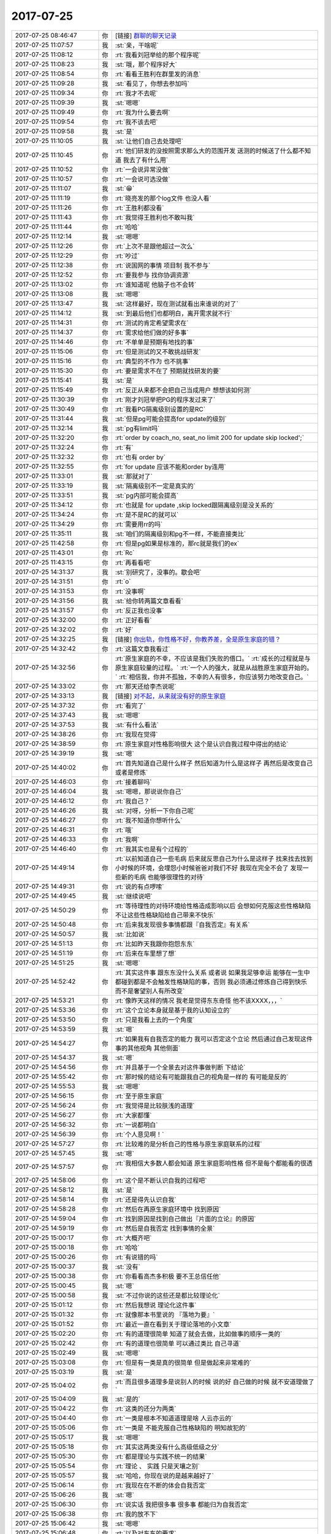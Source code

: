 2017-07-25
-------------

.. list-table::
   :widths: 25, 1, 60

   * - 2017-07-25 08:46:47
     - 你
     - [链接] `群聊的聊天记录 <https://support.weixin.qq.com/cgi-bin/mmsupport-bin/readtemplate?t=page/favorite_record__w_unsupport>`_
   * - 2017-07-25 11:07:57
     - 我
     - :st:`亲，干啥呢`
   * - 2017-07-25 11:08:12
     - 你
     - :rt:`我看刘冠举给的那个程序呢`
   * - 2017-07-25 11:08:23
     - 我
     - :st:`哦，那个程序好大`
   * - 2017-07-25 11:08:54
     - 你
     - :rt:`看看王胜利在群里发的消息`
   * - 2017-07-25 11:09:28
     - 我
     - :st:`看见了，你想去参加吗`
   * - 2017-07-25 11:09:34
     - 你
     - :rt:`我才不去呢`
   * - 2017-07-25 11:09:39
     - 我
     - :st:`嗯嗯`
   * - 2017-07-25 11:09:49
     - 你
     - :rt:`我为什么要去啊`
   * - 2017-07-25 11:09:54
     - 你
     - :rt:`我不该去吧`
   * - 2017-07-25 11:09:58
     - 我
     - :st:`是`
   * - 2017-07-25 11:10:05
     - 我
     - :st:`让他们自己去处理吧`
   * - 2017-07-25 11:10:45
     - 你
     - :rt:`他们研发的没按照需求那么大的范围开发 送测的时候送了什么都不知道 我去了有什么用`
   * - 2017-07-25 11:10:52
     - 你
     - :rt:`一会说异常没做`
   * - 2017-07-25 11:10:57
     - 你
     - :rt:`一会说可选没做`
   * - 2017-07-25 11:11:07
     - 我
     - :st:`😁`
   * - 2017-07-25 11:11:19
     - 你
     - :rt:`晓亮发的那个log文件 也没人看`
   * - 2017-07-25 11:11:26
     - 你
     - :rt:`王胜利都没看`
   * - 2017-07-25 11:11:43
     - 你
     - :rt:`我觉得王胜利也不敢叫我`
   * - 2017-07-25 11:11:44
     - 你
     - :rt:`哈哈`
   * - 2017-07-25 11:12:14
     - 我
     - :st:`嗯嗯`
   * - 2017-07-25 11:12:26
     - 你
     - :rt:`上次不是跟他超过一次么`
   * - 2017-07-25 11:12:29
     - 你
     - :rt:`吵过`
   * - 2017-07-25 11:12:38
     - 你
     - :rt:`说国网的事情 项目制 我不参与`
   * - 2017-07-25 11:12:52
     - 你
     - :rt:`要我参与 找你协调资源`
   * - 2017-07-25 11:13:02
     - 你
     - :rt:`谁知道呢 他脑子也不会转`
   * - 2017-07-25 11:13:08
     - 我
     - :st:`嗯嗯`
   * - 2017-07-25 11:13:47
     - 我
     - :st:`这样最好，现在测试就看出来谁说的对了`
   * - 2017-07-25 11:14:12
     - 我
     - :st:`到最后他们也都明白，离开需求就不行`
   * - 2017-07-25 11:14:31
     - 你
     - :rt:`测试的肯定希望需求在`
   * - 2017-07-25 11:14:37
     - 你
     - :rt:`需求给他们做的好多事`
   * - 2017-07-25 11:14:46
     - 你
     - :rt:`不单单是预期有地找的事`
   * - 2017-07-25 11:15:06
     - 你
     - :rt:`但是测试的又不敢挑战研发`
   * - 2017-07-25 11:15:16
     - 你
     - :rt:`典型的不作为 也不挑事`
   * - 2017-07-25 11:15:30
     - 你
     - :rt:`要是需求不在了 预期就找研发的要`
   * - 2017-07-25 11:15:41
     - 我
     - :st:`是`
   * - 2017-07-25 11:15:49
     - 你
     - :rt:`反正从来都不会把自己当成用户 想想该如何测`
   * - 2017-07-25 11:30:39
     - 你
     - :rt:`刚才刘冠举把PG的程序发过来了`
   * - 2017-07-25 11:30:49
     - 你
     - :rt:`我看PG隔离级别设置的是RC`
   * - 2017-07-25 11:31:44
     - 我
     - :st:`但是pg可能会提高for update的级别`
   * - 2017-07-25 11:32:14
     - 我
     - :st:`pg有limit吗`
   * - 2017-07-25 11:32:20
     - 你
     - :rt:`order by coach_no, seat_no limit 200 for update skip locked';`
   * - 2017-07-25 11:32:24
     - 你
     - :rt:`有`
   * - 2017-07-25 11:32:32
     - 你
     - :rt:`也有 order by`
   * - 2017-07-25 11:32:55
     - 你
     - :rt:`for  update 应该不能和order by连用`
   * - 2017-07-25 11:33:01
     - 我
     - :st:`那就对了`
   * - 2017-07-25 11:33:19
     - 我
     - :st:`隔离级别不一定是真实的`
   * - 2017-07-25 11:33:51
     - 我
     - :st:`pg内部可能会提高`
   * - 2017-07-25 11:34:12
     - 你
     - :rt:`也就是 for update ,skip locked跟隔离级别是没关系的`
   * - 2017-07-25 11:34:24
     - 你
     - :rt:`是不是RC的就可以`
   * - 2017-07-25 11:34:29
     - 你
     - :rt:`需要用rr的吗`
   * - 2017-07-25 11:35:11
     - 我
     - :st:`咱们的隔离级别和pg不一样，不能直接类比`
   * - 2017-07-25 11:42:58
     - 你
     - :rt:`但是pg如果是标准的，那rc就是我们的ex`
   * - 2017-07-25 11:43:01
     - 你
     - :rt:`Rc`
   * - 2017-07-25 11:43:15
     - 你
     - :rt:`再看看吧`
   * - 2017-07-25 14:31:37
     - 我
     - :st:`别研究了，没事的。歇会吧`
   * - 2017-07-25 14:31:51
     - 你
     - :rt:`o`
   * - 2017-07-25 14:31:53
     - 你
     - :rt:`没事啊`
   * - 2017-07-25 14:31:56
     - 我
     - :st:`给你转两篇文章看看`
   * - 2017-07-25 14:31:57
     - 你
     - :rt:`反正我也没事`
   * - 2017-07-25 14:32:00
     - 你
     - :rt:`正好看看`
   * - 2017-07-25 14:32:02
     - 你
     - :rt:`好`
   * - 2017-07-25 14:32:25
     - 我
     - [链接] `你出轨，你性格不好，你教养差，全是原生家庭的错？ <http://mp.weixin.qq.com/s?__biz=MzA3MjQ1NjQxMA==&mid=2649419570&idx=1&sn=b0e2dd7e7b4629b5979f79ca3b26edb2&chksm=87004e87b077c791a1f75b7b14eaa5949b7d0074d1efd2340d6eb13dbddc81cfcfd647790012&mpshare=1&scene=1&srcid=0721vO0eI9cUSS9EH1TmFirF#rd>`_
   * - 2017-07-25 14:32:42
     - 你
     - :rt:`这篇文章我看过`
   * - 2017-07-25 14:32:56
     - 你
     - :rt:`原生家庭的不幸，不应该是我们失败的借口。`
       :rt:`成长的过程就是与原生家庭较量的过程。`
       :rt:`一个人的强大，就是从战胜原生家庭开始的。`
       :rt:`相信我，你并不孤独，不幸的人有很多，你应该努力地改变自己。`
   * - 2017-07-25 14:33:02
     - 你
     - :rt:`那天还给李杰说呢`
   * - 2017-07-25 14:33:13
     - 我
     - [链接] `对不起，从来就没有好的原生家庭 <http://mp.weixin.qq.com/s?__biz=MjM5Mjc2MDQwMw==&mid=2650638938&idx=1&sn=533a558ababfceb98b9cfe81ad21a415&chksm=bea87d6689dff4708c3038f0942ba9ef06645445027f3c719b9390c7d42affe9f71891e4dfaa&mpshare=1&scene=1&srcid=0725nlKR2uz0tZChAvJAjY42#rd>`_
   * - 2017-07-25 14:37:32
     - 你
     - :rt:`看完了`
   * - 2017-07-25 14:37:43
     - 我
     - :st:`嗯嗯`
   * - 2017-07-25 14:37:53
     - 我
     - :st:`有什么看法`
   * - 2017-07-25 14:38:26
     - 你
     - :rt:`我现在觉得`
   * - 2017-07-25 14:38:59
     - 你
     - :rt:`原生家庭对性格影响很大 这个是认识自我过程中得出的结论`
   * - 2017-07-25 14:39:19
     - 我
     - :st:`嗯`
   * - 2017-07-25 14:40:02
     - 你
     - :rt:`首先知道自己是什么样子 然后知道为什么是这样子 再然后是改变自己 或者是修炼`
   * - 2017-07-25 14:46:03
     - 你
     - :rt:`接着聊吗`
   * - 2017-07-25 14:46:04
     - 我
     - :st:`嗯嗯，那说说你自己`
   * - 2017-07-25 14:46:12
     - 你
     - :rt:`我自己？`
   * - 2017-07-25 14:46:26
     - 我
     - :st:`对呀，分析一下你自己呢`
   * - 2017-07-25 14:46:27
     - 你
     - :rt:`我不知道你想听什么`
   * - 2017-07-25 14:46:31
     - 你
     - :rt:`哦`
   * - 2017-07-25 14:46:33
     - 你
     - :rt:`我啊`
   * - 2017-07-25 14:46:40
     - 你
     - :rt:`我其实也是有个过程的`
   * - 2017-07-25 14:49:14
     - 你
     - :rt:`以前知道自己一些毛病 后来就反思自己为什么是这样子 找来找去找到小时候的环境，会埋怨小时候爸爸对我们不好 我现在完全不会了 发现一些新的毛病 也能够很理性的对待`
   * - 2017-07-25 14:49:31
     - 你
     - :rt:`说的有点啰嗦`
   * - 2017-07-25 14:49:45
     - 我
     - :st:`继续说吧`
   * - 2017-07-25 14:50:29
     - 你
     - :rt:`等待理性的对待环境给性格造成影响以后 会想如何克服这些性格缺陷 不让这些性格缺陷给自己带来不快乐`
   * - 2017-07-25 14:50:48
     - 你
     - :rt:`后来我发现很多事情都跟『自我否定』有关系`
   * - 2017-07-25 14:50:57
     - 我
     - :st:`比如说`
   * - 2017-07-25 14:51:13
     - 你
     - :rt:`比如昨天我跟你抱怨东东`
   * - 2017-07-25 14:51:19
     - 你
     - :rt:`后来在车里想了想`
   * - 2017-07-25 14:51:25
     - 我
     - :st:`嗯嗯`
   * - 2017-07-25 14:52:42
     - 你
     - :rt:`其实这件事 跟东东没什么关系 或者说 如果我足够幸运 能够在一生中都碰到都是不会触发性格缺陷的事，否则 我必须通过修炼自己得到快乐 而不是奢望别人有所改变`
   * - 2017-07-25 14:53:21
     - 你
     - :rt:`像昨天这样的情况 我老是觉得东东奇怪 他不该XXXX，，，`
   * - 2017-07-25 14:53:36
     - 你
     - :rt:`这个立论本身就是基于我的认知设立的`
   * - 2017-07-25 14:53:50
     - 你
     - :rt:`只是我看上去的一个角度`
   * - 2017-07-25 14:53:59
     - 我
     - :st:`嗯`
   * - 2017-07-25 14:54:27
     - 你
     - :rt:`如果我有自我否定的能力 我可以否定这个立论 然后通过自己发现这件事的其他视角 其他侧面`
   * - 2017-07-25 14:54:37
     - 我
     - :st:`嗯`
   * - 2017-07-25 14:54:56
     - 你
     - :rt:`并且基于一个全景去对这件事做判断 下结论`
   * - 2017-07-25 14:55:42
     - 你
     - :rt:`那时候的结论有可能跟我自己的视角是一样的 有可能是反的`
   * - 2017-07-25 14:55:53
     - 我
     - :st:`嗯嗯`
   * - 2017-07-25 14:56:15
     - 你
     - :rt:`至于原生家庭`
   * - 2017-07-25 14:56:24
     - 你
     - :rt:`我觉得是比较肤浅的道理`
   * - 2017-07-25 14:56:27
     - 你
     - :rt:`大家都懂`
   * - 2017-07-25 14:56:32
     - 你
     - :rt:`一说都明白`
   * - 2017-07-25 14:56:39
     - 你
     - :rt:`个人意见啊！`
   * - 2017-07-25 14:57:27
     - 你
     - :rt:`比较难的是分析自己的性格与原生家庭联系的过程`
   * - 2017-07-25 14:57:45
     - 我
     - :st:`嗯`
   * - 2017-07-25 14:57:57
     - 你
     - :rt:`我相信大多数人都会知道 原生家庭影响性格 但不是每个都能看的很透`
   * - 2017-07-25 14:58:06
     - 你
     - :rt:`这个是不断认识自我的过程吧`
   * - 2017-07-25 14:58:12
     - 我
     - :st:`是`
   * - 2017-07-25 14:58:14
     - 你
     - :rt:`还是得先认识自我`
   * - 2017-07-25 14:58:28
     - 你
     - :rt:`然后在再原生家庭环境中 找到原因`
   * - 2017-07-25 14:59:04
     - 你
     - :rt:`找到原因是找到自己做出『片面的立论』的原因`
   * - 2017-07-25 14:59:19
     - 你
     - :rt:`然后是自我否定 找到事情的全景`
   * - 2017-07-25 15:00:17
     - 你
     - :rt:`大概齐吧`
   * - 2017-07-25 15:00:18
     - 你
     - :rt:`哈哈`
   * - 2017-07-25 15:00:26
     - 你
     - :rt:`有说错的吗`
   * - 2017-07-25 15:00:37
     - 我
     - :st:`没有`
   * - 2017-07-25 15:00:38
     - 你
     - :rt:`你看看高杰多积极 要不王总信任他`
   * - 2017-07-25 15:00:45
     - 我
     - :st:`嗯`
   * - 2017-07-25 15:00:58
     - 我
     - :st:`不过你说的这些还是都比较理论化`
   * - 2017-07-25 15:01:12
     - 你
     - :rt:`然后我想说 理论化这件事`
   * - 2017-07-25 15:01:32
     - 你
     - :rt:`就像那本书里说的 『落地为要』`
   * - 2017-07-25 15:01:52
     - 你
     - :rt:`最近一直在看到关于理论落地的小文章`
   * - 2017-07-25 15:02:20
     - 你
     - :rt:`有的道理很简单 知道了就会去做，比如做事的顺序一类的`
   * - 2017-07-25 15:02:42
     - 你
     - :rt:`有的道理也很简单 可以通过类比 自己寻道`
   * - 2017-07-25 15:02:49
     - 我
     - :st:`嗯嗯`
   * - 2017-07-25 15:03:08
     - 你
     - :rt:`但是有一类是真的很简单 但是做起来非常难的`
   * - 2017-07-25 15:03:19
     - 我
     - :st:`是`
   * - 2017-07-25 15:04:02
     - 你
     - :rt:`而且很多道理多是说别人的时候 说的好 自己做的时候 就不安道理做了`
   * - 2017-07-25 15:04:09
     - 我
     - :st:`是的`
   * - 2017-07-25 15:04:22
     - 你
     - :rt:`这类的还分为两类`
   * - 2017-07-25 15:04:40
     - 你
     - :rt:`一类是根本不知道道理是啥 人云亦云的`
   * - 2017-07-25 15:05:06
     - 你
     - :rt:`一类是 不能克服自己性格缺陷的 明知故犯的`
   * - 2017-07-25 15:05:17
     - 我
     - :st:`嗯嗯`
   * - 2017-07-25 15:05:18
     - 你
     - :rt:`其实这两类没有什么高级低级之分`
   * - 2017-07-25 15:05:30
     - 你
     - :rt:`都是理论与实践不统一的结果`
   * - 2017-07-25 15:05:54
     - 你
     - :rt:`理论 、 实践 只是天壤之别`
   * - 2017-07-25 15:05:57
     - 我
     - :st:`哈哈，你现在说的是越来越好了`
   * - 2017-07-25 15:06:14
     - 你
     - :rt:`我现在在不断的体会自我否定`
   * - 2017-07-25 15:06:26
     - 我
     - :st:`嗯`
   * - 2017-07-25 15:06:30
     - 你
     - :rt:`说实话 我把很多事 很多事 都能归为自我否定`
   * - 2017-07-25 15:06:38
     - 你
     - :rt:`我的放不下`
   * - 2017-07-25 15:06:42
     - 我
     - :st:`嗯嗯`
   * - 2017-07-25 15:06:48
     - 你
     - :rt:`以及对东东的要求`
   * - 2017-07-25 15:06:58
     - 你
     - :rt:`超级多`
   * - 2017-07-25 15:07:08
     - 你
     - :rt:`都是因为没有做到自我否定`
   * - 2017-07-25 15:07:24
     - 你
     - :rt:`而且我现在想明白 自我否定绝对是修己的方法`
   * - 2017-07-25 15:07:38
     - 我
     - :st:`说的不错`
   * - 2017-07-25 15:07:48
     - 你
     - :rt:`一个人 有与没有 其实对外界影响不大`
   * - 2017-07-25 15:08:26
     - 你
     - :rt:`最多不过是 你在外人看来是个不计较的人 很恬淡 而且还会因人而已`
   * - 2017-07-25 15:08:51
     - 你
     - :rt:`更多的还是拯救自我吧 或者是最近很火的 放飞自我`
   * - 2017-07-25 15:08:54
     - 你
     - :rt:`哈哈`
   * - 2017-07-25 15:09:12
     - 你
     - :rt:`说白了 就是说服自己不生气的方法`
   * - 2017-07-25 15:09:22
     - 我
     - :st:`嗯嗯，你已经进步很大了`
   * - 2017-07-25 15:09:28
     - 你
     - :rt:`对啊`
   * - 2017-07-25 15:09:39
     - 你
     - :rt:`我现在就是不停的在体会自我否定`
   * - 2017-07-25 15:09:46
     - 你
     - :rt:`在每件事中去体会`
   * - 2017-07-25 15:09:58
     - 你
     - :rt:`去揣摩`
   * - 2017-07-25 15:10:27
     - 你
     - :rt:`你记得你跟我说过 产品经理对于产品的把握  更多是在打磨`
   * - 2017-07-25 15:10:34
     - 你
     - :rt:`是一个不断完善的过程`
   * - 2017-07-25 15:10:40
     - 我
     - :st:`嗯嗯`
   * - 2017-07-25 15:11:02
     - 你
     - :rt:`这个过程如果没有自我否定 做出来的产品 永远是只是满足一小撮人的需要`
   * - 2017-07-25 15:11:31
     - 你
     - :rt:`那一小撮人 就是恰好跟你一个性格缺陷 一个认知等等 都一样的人`
   * - 2017-07-25 15:11:39
     - 你
     - :rt:`但是这类人真的是很少`
   * - 2017-07-25 15:12:00
     - 你
     - :rt:`所以大部分人都弃用了你的产品`
   * - 2017-07-25 15:12:11
     - 我
     - :st:`嗯嗯`
   * - 2017-07-25 15:13:25
     - 你
     - :rt:`所谓站在用户的角度写需求 像我 就是站在我的用户的视角去写需求 你的话可能是站在更多用户的视角写需求 我们做出来的需求 质量明显是不一样的`
   * - 2017-07-25 15:13:48
     - 你
     - :rt:`但都没有上升到做产品的高度`
   * - 2017-07-25 15:13:55
     - 你
     - :rt:`都只是修修补补吧`
   * - 2017-07-25 15:14:04
     - 你
     - :rt:`跟战术和战略很像`
   * - 2017-07-25 15:14:22
     - 你
     - :rt:`现在我觉得informix的架构做的真的挺不错`
   * - 2017-07-25 15:14:26
     - 我
     - :st:`嗯嗯`
   * - 2017-07-25 15:14:46
     - 你
     - :rt:`在认识这个产品的过程中 会感受到前人的那些付出`
   * - 2017-07-25 15:14:52
     - 你
     - :rt:`觉得很人性化`
   * - 2017-07-25 15:15:24
     - 你
     - :rt:`还有 体会自我否定的过程 让我非常开心`
   * - 2017-07-25 15:15:33
     - 你
     - :rt:`我还挺满足于现状的`
   * - 2017-07-25 15:15:35
     - 你
     - :rt:`哈哈`
   * - 2017-07-25 15:15:47
     - 我
     - :st:`哈哈，继续说`
   * - 2017-07-25 15:16:06
     - 你
     - :rt:`最明显的就是跟东东`
   * - 2017-07-25 15:16:17
     - 你
     - :rt:`跟你还不行 还会发脾气`
   * - 2017-07-25 15:16:18
     - 你
     - :rt:`嘻嘻`
   * - 2017-07-25 15:16:58
     - 你
     - :rt:`没了`
   * - 2017-07-25 15:17:02
     - 你
     - :rt:`还说啥啊`
   * - 2017-07-25 15:17:04
     - 你
     - :rt:`没了`
   * - 2017-07-25 15:17:07
     - 你
     - :rt:`换你说`
   * - 2017-07-25 15:17:21
     - 我
     - :st:`啊，为啥和我还会发脾气呀`
   * - 2017-07-25 15:17:46
     - 你
     - :rt:`因为你想的我很多时候都想不到 所以开始觉得你是错的`
   * - 2017-07-25 15:17:58
     - 你
     - :rt:`但是跟东东的话 其实还是很好克服的`
   * - 2017-07-25 15:18:15
     - 你
     - :rt:`毕竟我都和你分析过很多他的行为模式了`
   * - 2017-07-25 15:18:25
     - 我
     - :st:`嗯嗯`
   * - 2017-07-25 15:18:36
     - 你
     - :rt:`而你想的 跟我想的又是反的`
   * - 2017-07-25 15:18:43
     - 你
     - :rt:`大概齐吧`
   * - 2017-07-25 15:18:45
     - 你
     - :rt:`没了`
   * - 2017-07-25 15:19:00
     - 我
     - :st:`什么叫我和你想的是反的？`
   * - 2017-07-25 15:19:13
     - 你
     - :rt:`就是不是一样的吧`
   * - 2017-07-25 15:19:38
     - 我
     - :st:`你是说很多时候我思考问题的维度和你思考的维度不一样`
   * - 2017-07-25 15:19:44
     - 你
     - :rt:`嗯嗯`
   * - 2017-07-25 15:19:54
     - 我
     - :st:`所以你才会和我生气？`
   * - 2017-07-25 15:20:11
     - 你
     - :rt:`我也不知道`
   * - 2017-07-25 15:20:18
     - 你
     - :rt:`也没怎么生`
   * - 2017-07-25 15:20:24
     - 我
     - :st:`哈哈`
   * - 2017-07-25 15:20:27
     - 你
     - :rt:`可能是生我自己的气`
   * - 2017-07-25 15:20:29
     - 你
     - :rt:`有可能`
   * - 2017-07-25 15:21:05
     - 你
     - :rt:`换你说了`
   * - 2017-07-25 15:21:08
     - 你
     - :rt:`你说吧`
   * - 2017-07-25 15:21:09
     - 我
     - :st:`好吧，我说说吧`
   * - 2017-07-25 15:21:11
     - 你
     - :rt:`我都说半天了`
   * - 2017-07-25 15:21:29
     - 我
     - :st:`首先，你确实是比以前进步太多了`
   * - 2017-07-25 15:21:50
     - 我
     - :st:`光一个对自我否定的认识就强了很多`
   * - 2017-07-25 15:22:11
     - 我
     - :st:`还有一个就是你已经开始有意识的进行自省了`
   * - 2017-07-25 15:22:21
     - 你
     - :rt:`是吗`
   * - 2017-07-25 15:22:25
     - 我
     - :st:`对呀`
   * - 2017-07-25 15:22:28
     - 你
     - :rt:`我总是在反思`
   * - 2017-07-25 15:22:32
     - 我
     - :st:`嗯嗯`
   * - 2017-07-25 15:22:49
     - 你
     - :rt:`当然反思的不对的时候也是有的`
   * - 2017-07-25 15:23:27
     - 我
     - :st:`你现在的反思和自省还是有一点瞎碰的味道`
   * - 2017-07-25 15:23:34
     - 你
     - :rt:`恩`
   * - 2017-07-25 15:23:48
     - 我
     - :st:`就是很不系统化`
   * - 2017-07-25 15:23:55
     - 你
     - :rt:`恩`
   * - 2017-07-25 15:24:22
     - 我
     - :st:`所以你现在总结出来的东西显得都比较碎`
   * - 2017-07-25 15:24:33
     - 你
     - :rt:`恩`
   * - 2017-07-25 15:24:40
     - 我
     - :st:`理论上看起来很好，但是在实践中总是有缺陷`
   * - 2017-07-25 15:24:59
     - 我
     - :st:`同一个道理，在不同的事情上，你的表现就不一样`
   * - 2017-07-25 15:25:20
     - 我
     - :st:`就像你说的，有些事情做起来确实很难`
   * - 2017-07-25 15:26:02
     - 你
     - :rt:`恩`
   * - 2017-07-25 15:26:04
     - 你
     - :rt:`然后呢`
   * - 2017-07-25 15:26:10
     - 你
     - :rt:`真的很难`
   * - 2017-07-25 15:26:18
     - 你
     - :rt:`而且我觉得男人和女人也不一样`
   * - 2017-07-25 15:26:33
     - 我
     - :st:`男人和男人也不一样，女人和女人也不一样`
   * - 2017-07-25 15:26:44
     - 你
     - :rt:`人与人就不一样`
   * - 2017-07-25 15:26:51
     - 我
     - :st:`你想过为啥做起来很难吗`
   * - 2017-07-25 15:27:10
     - 你
     - :rt:`要改变现有的思维习惯吧`
   * - 2017-07-25 15:27:15
     - 你
     - :rt:`思维方式`
   * - 2017-07-25 15:27:39
     - 你
     - :rt:`所有习惯 一旦养成就很难改`
   * - 2017-07-25 15:27:41
     - 你
     - :rt:`很痛苦`
   * - 2017-07-25 15:28:02
     - 我
     - :st:`这是一个原因`
   * - 2017-07-25 15:28:11
     - 我
     - :st:`但是这个不是最难的`
   * - 2017-07-25 15:28:19
     - 我
     - :st:`最难的是恐惧`
   * - 2017-07-25 15:28:26
     - 你
     - :rt:`恐惧？`
   * - 2017-07-25 15:28:42
     - 我
     - :st:`你记得我和你说过我不吃萝卜的事情吗`
   * - 2017-07-25 15:28:48
     - 我
     - :st:`那个原因就是恐惧`
   * - 2017-07-25 15:28:56
     - 你
     - :rt:`恩`
   * - 2017-07-25 15:29:04
     - 你
     - :rt:`恐惧？`
   * - 2017-07-25 15:30:00
     - 我
     - :st:`对，就是把当时的恐惧和萝卜联系起来了。每一次吃萝卜的时候就会激发这种恐惧心理`
   * - 2017-07-25 15:30:26
     - 我
     - :st:`我这个算是比较突出的例子了，我觉得你应该也有类似的情况`
   * - 2017-07-25 15:30:35
     - 我
     - :st:`说一个比较隐晦的`
   * - 2017-07-25 15:31:14
     - 我
     - :st:`你看研发他们特别怕犯错，上次千行代码 bug 率你看研发反应多大`
   * - 2017-07-25 15:31:28
     - 我
     - :st:`其实这个就是恐惧驱动的`
   * - 2017-07-25 15:32:07
     - 我
     - :st:`还有你自己每次写需求的时候，总是怕错，有几次你还问我，为啥不说你`
   * - 2017-07-25 15:32:25
     - 我
     - :st:`其实这些都是比较隐形的恐惧心理驱动的`
   * - 2017-07-25 15:34:59
     - 我
     - :st:`我说的是有些事情人们老是说做不到，其实主要原因是因为内心的恐惧导致的`
   * - 2017-07-25 15:35:26
     - 我
     - :st:`但是不是自我否定，觉得自我否定难是认知不到位`
   * - 2017-07-25 15:35:33
     - 你
     - :rt:`不是`
   * - 2017-07-25 15:35:43
     - 你
     - :rt:`认识不到位是很多人的`
   * - 2017-07-25 15:35:45
     - 你
     - :rt:`不是我的`
   * - 2017-07-25 15:35:51
     - 你
     - :rt:`我已经认识到了`
   * - 2017-07-25 15:36:02
     - 你
     - :rt:`我觉得我之所以做不到 是我太懒了`
   * - 2017-07-25 15:36:15
     - 我
     - :st:`为什么是懒`
   * - 2017-07-25 15:36:19
     - 你
     - :rt:`没有养成好的思维习惯`
   * - 2017-07-25 15:38:22
     - 你
     - :rt:`你知道三思后行吧`
   * - 2017-07-25 15:38:25
     - 你
     - :rt:`我不思`
   * - 2017-07-25 15:38:33
     - 你
     - :rt:`我都是凭感觉做事`
   * - 2017-07-25 15:38:51
     - 我
     - :st:`唉，怎么说你呢`
   * - 2017-07-25 15:40:25
     - 我
     - :st:`其实这不是你的主要问题`
   * - 2017-07-25 15:41:16
     - 你
     - :rt:`那你说说`
   * - 2017-07-25 15:41:33
     - 我
     - :st:`其实你不懒`
   * - 2017-07-25 15:47:59
     - 我
     - :st:`比如说自我否定这件事情，你自己一直在做呀`
   * - 2017-07-25 15:48:16
     - 我
     - :st:`所谓的难者不会，会者不难`
   * - 2017-07-25 15:48:20
     - 你
     - :rt:`我还没到做的步骤呢 还是在体会`
   * - 2017-07-25 15:48:30
     - 你
     - :rt:`但是我觉得我知道改怎么做`
   * - 2017-07-25 15:48:39
     - 你
     - :rt:`也在慢慢的训练自己`
   * - 2017-07-25 15:48:58
     - 我
     - :st:`嗯嗯，所以我才说你的主要问题不是懒`
   * - 2017-07-25 15:49:58
     - 我
     - :st:`其实这个非常好解释，就是做这些事情你是快乐的。而那些你认为难的事情，做起来都是不快乐的`
   * - 2017-07-25 15:50:40
     - 我
     - :st:`所以，从这个维度上说，关键是什么能让你感到快乐，什么不能让你感到快乐。`
   * - 2017-07-25 15:51:34
     - 我
     - :st:`再进一步讲，如果知道某件事情是应该做，但是由于无法获得快乐而没有动力去做，那么解决这个问题的关键就是要找到其中的快乐`
   * - 2017-07-25 15:51:42
     - 我
     - :st:`举个例子，减肥`
   * - 2017-07-25 15:53:08
     - 你
     - :rt:`是`
   * - 2017-07-25 15:53:13
     - 你
     - :rt:`说得对`
   * - 2017-07-25 15:54:06
     - 我
     - :st:`如何去发现快乐，这是你现在要学习的`
   * - 2017-07-25 15:54:37
     - 你
     - :rt:`如何？`
   * - 2017-07-25 15:54:41
     - 你
     - :rt:`你帮帮我`
   * - 2017-07-25 15:55:01
     - 我
     - :st:`这个就是战术一级的东西了`
   * - 2017-07-25 16:46:17
     - 你
     - :rt:`大叔 你这PBC写的也太简单了吧`
   * - 2017-07-25 17:26:16
     - 我
     - :st:`简单吗，我觉得挺合适的呀`
   * - 2017-07-25 17:26:35
     - 你
     - :rt:`不简单`
   * - 2017-07-25 17:42:44
     - 你
     - :rt:`你今天很忙啊`
   * - 2017-07-25 17:43:03
     - 我
     - :st:`还行吧，今天碎事比较多`
   * - 2017-07-25 17:53:14
     - 你
     - :rt:`exp的研发的都没做完自测就送测了`
   * - 2017-07-25 17:53:21
     - 你
     - :rt:`测试的说问题特别多`
   * - 2017-07-25 17:53:28
     - 我
     - :st:`呵呵`
   * - 2017-07-25 17:54:11
     - 你
     - :rt:`说系统表的事的时候 我跟张杰说：以后这些事盯着点`
   * - 2017-07-25 17:54:21
     - 你
     - :rt:`其实我就是试探张杰呢`
   * - 2017-07-25 17:54:26
     - 我
     - :st:`嗯`
   * - 2017-07-25 17:54:29
     - 你
     - :rt:`张杰说 这个项目不是我负责的`
   * - 2017-07-25 17:55:02
     - 你
     - :rt:`要是我负责的 我会详细调研下 不是我负责的 你们问我 我知道会告诉你们`
   * - 2017-07-25 17:55:10
     - 你
     - :rt:`别的我就没说啥`
   * - 2017-07-25 17:55:13
     - 我
     - :st:`王胜利在吗`
   * - 2017-07-25 17:55:19
     - 你
     - :rt:`王胜利不在`
   * - 2017-07-25 17:55:36
     - 你
     - :rt:`还有 人家白光泽和冷卫杰 就是各干各的`
   * - 2017-07-25 17:55:38
     - 你
     - :rt:`多奇葩`
   * - 2017-07-25 17:55:53
     - 你
     - :rt:`而且冷卫杰明显是看不上王胜利`
   * - 2017-07-25 17:55:58
     - 我
     - :st:`唉，这两人都够奇葩的`
   * - 2017-07-25 17:56:03
     - 你
     - :rt:`就是不跟他问`
   * - 2017-07-25 17:56:07
     - 我
     - :st:`是`
   * - 2017-07-25 17:56:10
     - 你
     - :rt:`就按照我自己想的做`
   * - 2017-07-25 17:56:12
     - 你
     - :rt:`太搞笑了`
   * - 2017-07-25 17:56:13
     - 我
     - :st:`王胜利也管不了冷卫杰`
   * - 2017-07-25 17:56:20
     - 你
     - :rt:`是`
   * - 2017-07-25 17:56:25
     - 我
     - :st:`不过老冷对我还算尊重`
   * - 2017-07-25 17:56:30
     - 你
     - :rt:`冷卫杰那种人 就得跟他吵`
   * - 2017-07-25 17:56:40
     - 你
     - :rt:`谁敢对你`
   * - 2017-07-25 17:56:43
     - 你
     - :rt:`不尊重`
   * - 2017-07-25 17:57:03
     - 你
     - :rt:`王胜利心里不尊重 到事他也没办法`
   * - 2017-07-25 17:57:28
     - 你
     - :rt:`你知道刘畅说 当初王胜利来公司面试 8a的两个组面他 都不要 结果转给8t了`
   * - 2017-07-25 17:57:41
     - 我
     - :st:`呵呵`
   * - 2017-07-25 17:57:52
     - 我
     - :st:`可能当初也是因为人少`
   * - 2017-07-25 17:57:54
     - 你
     - :rt:`我觉得冷卫杰对我也还好`
   * - 2017-07-25 17:58:01
     - 你
     - :rt:`我说他 他也不说什么`
   * - 2017-07-25 17:58:08
     - 你
     - :rt:`不过每次都得跟他吵吵`
   * - 2017-07-25 17:58:20
     - 你
     - :rt:`无所谓了 我做我的`
   * - 2017-07-25 17:58:25
     - 我
     - :st:`嗯嗯`
   * - 2017-07-25 17:58:26
     - 你
     - :rt:`我现在觉得张杰最好了`
   * - 2017-07-25 17:58:50
     - 我
     - :st:`现在就是王胜利对你不好，其他人其实都还挺尊重你的`
   * - 2017-07-25 17:59:07
     - 我
     - :st:`只是有时候你有错的，他们会说说`
   * - 2017-07-25 17:59:12
     - 你
     - :rt:`是`
   * - 2017-07-25 17:59:21
     - 你
     - :rt:`还好 估计他们都不怎么care我`
   * - 2017-07-25 17:59:32
     - 你
     - :rt:`无所谓了 反正我就瞎吵吵`
   * - 2017-07-25 17:59:37
     - 你
     - :rt:`我也不在乎`
   * - 2017-07-25 17:59:51
     - 我
     - :st:`哈哈`
   * - 2017-07-25 17:59:52
     - 你
     - :rt:`王胜利这个肉中钉`
   * - 2017-07-25 18:00:02
     - 你
     - :rt:`他现在尽量不搭理咱俩`
   * - 2017-07-25 18:00:11
     - 你
     - :rt:`反正一说就讨不到便宜`
   * - 2017-07-25 18:00:33
     - 我
     - :st:`是`
   * - 2017-07-25 18:01:18
     - 你
     - :rt:`我看你今天都不怎么跟我说话`
   * - 2017-07-25 18:01:28
     - 我
     - :st:`没有呀`
   * - 2017-07-25 18:01:40
     - 你
     - :rt:`不是不怎么跟我说 是我跟你说话 感觉你没听`
   * - 2017-07-25 18:01:47
     - 你
     - :rt:`下次我就不跟你说了`
   * - 2017-07-25 18:01:51
     - 我
     - :st:`只是今天我老是有事情，和你说话的时候还得想着别的事情`
   * - 2017-07-25 18:02:05
     - 我
     - :st:`我特别想听你说，就是怕自己回来忘了事情`
   * - 2017-07-25 18:02:12
     - 你
     - :rt:`哼`
   * - 2017-07-25 18:02:16
     - 你
     - :rt:`狡辩`
   * - 2017-07-25 18:02:24
     - 我
     - :st:`这几天齐博士一直找我`
   * - 2017-07-25 18:02:46
     - 我
     - :st:`我都有点后悔答应她了`
   * - 2017-07-25 18:05:37
     - 你
     - [链接] `微信转账 <https://support.weixin.qq.com/cgi-bin/mmsupport-bin/readtemplate?t=page/common_page__upgrade&text=text001&btn_text=btn_text_0>`_
   * - 2017-07-25 18:05:51
     - 我
     - [链接] `微信转账 <https://support.weixin.qq.com/cgi-bin/mmsupport-bin/readtemplate?t=page/common_page__upgrade&text=text001&btn_text=btn_text_0>`_